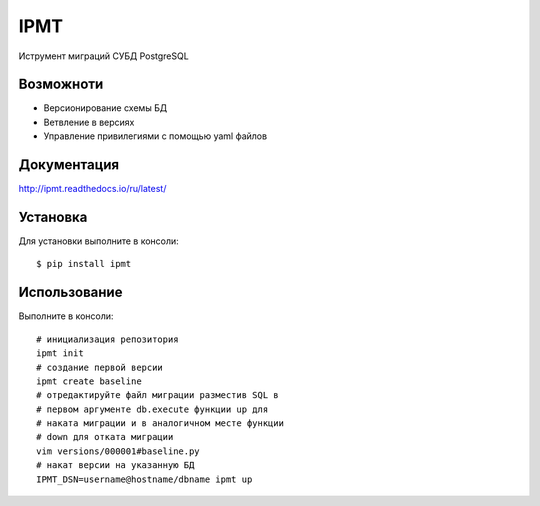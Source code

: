 IPMT
====

.. image:: https://img.shields.io/pypi/v/ipmt.svg
    :target: https://pypi.python.org/pypi/ipmt

.. image:: https://img.shields.io/travis/inplat/ipmt.svg
    :target: https://travis-ci.org/inplat/ipmt

.. image:: https://codecov.io/gh/inplat/ipmt/branch/master/graph/badge.svg
    :target: https://codecov.io/gh/inplat/ipmt

.. image:: https://readthedocs.org/projects/ipmt/badge/?version=latest
    :target: http://ipmt.readthedocs.io/ru/latest/?badge=latest
    :alt: Documentation Status

.. image:: https://pyup.io/repos/github/inplat/ipmt/shield.svg
    :target: https://pyup.io/repos/github/inplat/ipmt/
    :alt: Updates

.. image:: https://landscape.io/github/inplat/ipmt/master/landscape.svg?style=flat
   :target: https://landscape.io/github/inplat/ipmt/master
   :alt: Code Health

Иструмент миграций СУБД PostgreSQL


Возможноти
----------
* Версионирование схемы БД
* Ветвление в версиях
* Управление привилегиями с помощью yaml файлов


Документация
-------------
http://ipmt.readthedocs.io/ru/latest/


Установка
---------
Для установки выполните в консоли::

    $ pip install ipmt


Использование
-------------

Выполните в консоли::

    # инициализация репозитория
    ipmt init
    # создание первой версии
    ipmt create baseline
    # отредактируйте файл миграции разместив SQL в
    # первом аргументе db.execute функции up для
    # наката миграции и в аналогичном месте функции
    # down для отката миграции
    vim versions/000001#baseline.py
    # накат версии на указанную БД
    IPMT_DSN=username@hostname/dbname ipmt up
